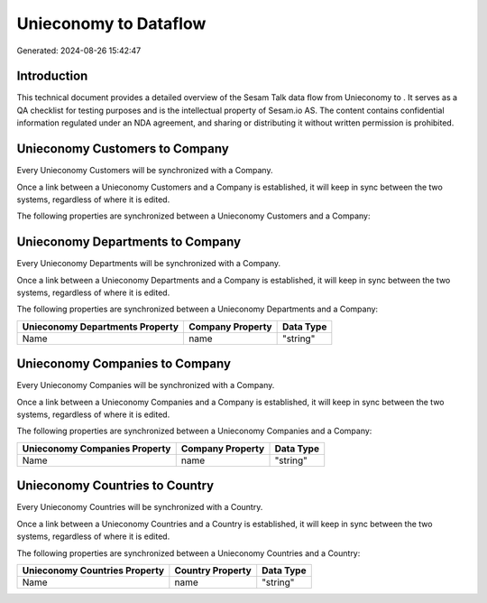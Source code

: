 =======================
Unieconomy to  Dataflow
=======================

Generated: 2024-08-26 15:42:47

Introduction
------------

This technical document provides a detailed overview of the Sesam Talk data flow from Unieconomy to . It serves as a QA checklist for testing purposes and is the intellectual property of Sesam.io AS. The content contains confidential information regulated under an NDA agreement, and sharing or distributing it without written permission is prohibited.

Unieconomy Customers to  Company
--------------------------------
Every Unieconomy Customers will be synchronized with a  Company.

Once a link between a Unieconomy Customers and a  Company is established, it will keep in sync between the two systems, regardless of where it is edited.

The following properties are synchronized between a Unieconomy Customers and a  Company:

.. list-table::
   :header-rows: 1

   * - Unieconomy Customers Property
     -  Company Property
     -  Data Type


Unieconomy Departments to  Company
----------------------------------
Every Unieconomy Departments will be synchronized with a  Company.

Once a link between a Unieconomy Departments and a  Company is established, it will keep in sync between the two systems, regardless of where it is edited.

The following properties are synchronized between a Unieconomy Departments and a  Company:

.. list-table::
   :header-rows: 1

   * - Unieconomy Departments Property
     -  Company Property
     -  Data Type
   * - Name
     - name
     - "string"


Unieconomy Companies to  Company
--------------------------------
Every Unieconomy Companies will be synchronized with a  Company.

Once a link between a Unieconomy Companies and a  Company is established, it will keep in sync between the two systems, regardless of where it is edited.

The following properties are synchronized between a Unieconomy Companies and a  Company:

.. list-table::
   :header-rows: 1

   * - Unieconomy Companies Property
     -  Company Property
     -  Data Type
   * - Name
     - name
     - "string"


Unieconomy Countries to  Country
--------------------------------
Every Unieconomy Countries will be synchronized with a  Country.

Once a link between a Unieconomy Countries and a  Country is established, it will keep in sync between the two systems, regardless of where it is edited.

The following properties are synchronized between a Unieconomy Countries and a  Country:

.. list-table::
   :header-rows: 1

   * - Unieconomy Countries Property
     -  Country Property
     -  Data Type
   * - Name
     - name
     - "string"

